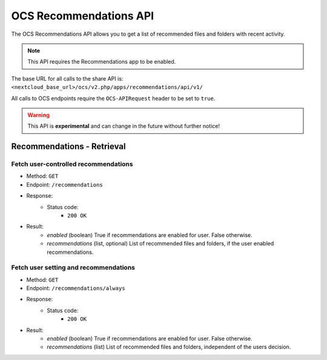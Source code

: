 =======================
OCS Recommendations API
=======================

The OCS Recommendations API allows you to get a list of recommended files and folders with recent activity.

.. note:: This API requires the Recommendations app to be enabled.

The base URL for all calls to the share API is: ``<nextcloud_base_url>/ocs/v2.php/apps/recommendations/api/v1/``

All calls to OCS endpoints require the ``OCS-APIRequest`` header to be set to ``true``.

.. warning:: This API is **experimental** and can change in the future without further notice!


Recommendations - Retrieval
---------------------------

Fetch user-controlled recommendations
^^^^^^^^^^^^^^^^^^^^^^^^^^^^^^^^^^^^^

* Method: ``GET``
* Endpoint: ``/recommendations``
* Response:
    - Status code:
        + ``200 OK``
* Result:
    - `enabled` (boolean) True if recommendations are enabled for user. False otherwise.
    - `recommendations` (list, optional) List of recommended files and folders, if the user enabled recommendations.

Fetch user setting and recommendations
^^^^^^^^^^^^^^^^^^^^^^^^^^^^^^^^^^^^^^

* Method: ``GET``
* Endpoint: ``/recommendations/always``
* Response:
    - Status code:
        + ``200 OK``
* Result:
    - `enabled` (boolean) True if recommendations are enabled for user. False otherwise.
    - `recommendations` (list) List of recommended files and folders, independent of the users decision.